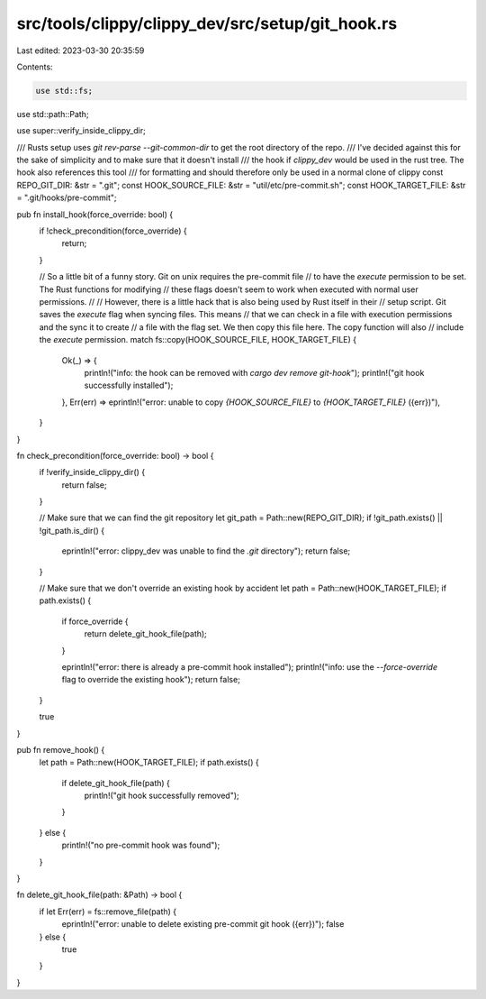 src/tools/clippy/clippy_dev/src/setup/git_hook.rs
=================================================

Last edited: 2023-03-30 20:35:59

Contents:

.. code-block:: rs

    use std::fs;
use std::path::Path;

use super::verify_inside_clippy_dir;

/// Rusts setup uses `git rev-parse --git-common-dir` to get the root directory of the repo.
/// I've decided against this for the sake of simplicity and to make sure that it doesn't install
/// the hook if `clippy_dev` would be used in the rust tree. The hook also references this tool
/// for formatting and should therefore only be used in a normal clone of clippy
const REPO_GIT_DIR: &str = ".git";
const HOOK_SOURCE_FILE: &str = "util/etc/pre-commit.sh";
const HOOK_TARGET_FILE: &str = ".git/hooks/pre-commit";

pub fn install_hook(force_override: bool) {
    if !check_precondition(force_override) {
        return;
    }

    // So a little bit of a funny story. Git on unix requires the pre-commit file
    // to have the `execute` permission to be set. The Rust functions for modifying
    // these flags doesn't seem to work when executed with normal user permissions.
    //
    // However, there is a little hack that is also being used by Rust itself in their
    // setup script. Git saves the `execute` flag when syncing files. This means
    // that we can check in a file with execution permissions and the sync it to create
    // a file with the flag set. We then copy this file here. The copy function will also
    // include the `execute` permission.
    match fs::copy(HOOK_SOURCE_FILE, HOOK_TARGET_FILE) {
        Ok(_) => {
            println!("info: the hook can be removed with `cargo dev remove git-hook`");
            println!("git hook successfully installed");
        },
        Err(err) => eprintln!("error: unable to copy `{HOOK_SOURCE_FILE}` to `{HOOK_TARGET_FILE}` ({err})"),
    }
}

fn check_precondition(force_override: bool) -> bool {
    if !verify_inside_clippy_dir() {
        return false;
    }

    // Make sure that we can find the git repository
    let git_path = Path::new(REPO_GIT_DIR);
    if !git_path.exists() || !git_path.is_dir() {
        eprintln!("error: clippy_dev was unable to find the `.git` directory");
        return false;
    }

    // Make sure that we don't override an existing hook by accident
    let path = Path::new(HOOK_TARGET_FILE);
    if path.exists() {
        if force_override {
            return delete_git_hook_file(path);
        }

        eprintln!("error: there is already a pre-commit hook installed");
        println!("info: use the `--force-override` flag to override the existing hook");
        return false;
    }

    true
}

pub fn remove_hook() {
    let path = Path::new(HOOK_TARGET_FILE);
    if path.exists() {
        if delete_git_hook_file(path) {
            println!("git hook successfully removed");
        }
    } else {
        println!("no pre-commit hook was found");
    }
}

fn delete_git_hook_file(path: &Path) -> bool {
    if let Err(err) = fs::remove_file(path) {
        eprintln!("error: unable to delete existing pre-commit git hook ({err})");
        false
    } else {
        true
    }
}



